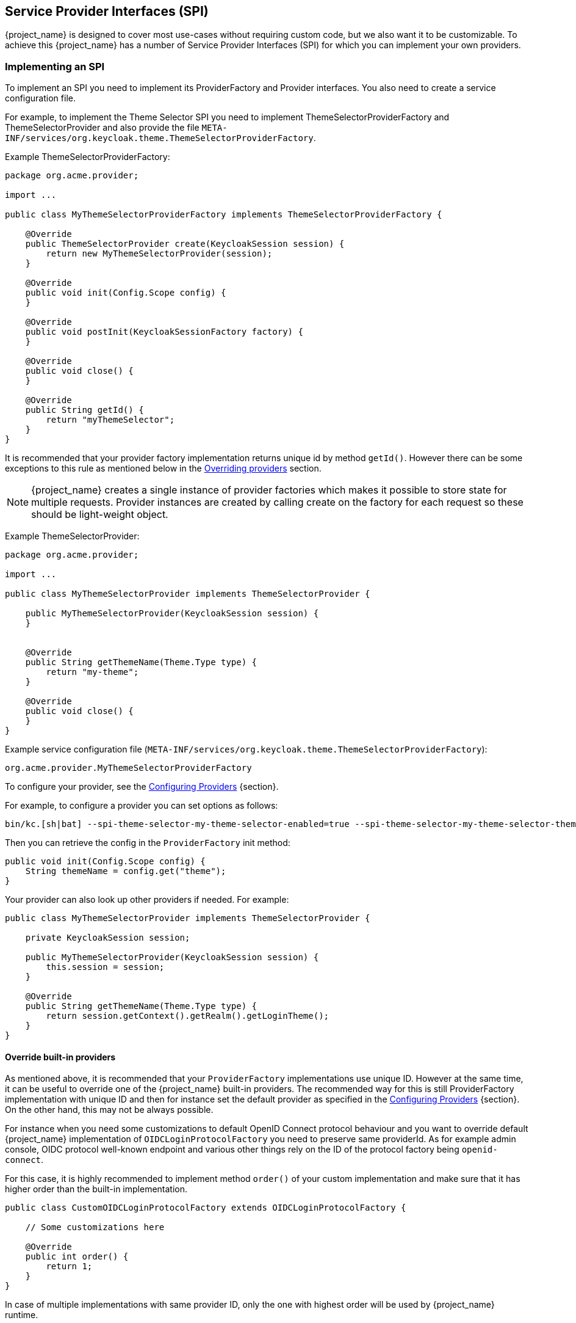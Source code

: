 [[_providers]]

== Service Provider Interfaces (SPI)

{project_name} is designed to cover most use-cases without requiring custom code, but we also want it to be customizable.
To achieve this {project_name} has a number of Service Provider Interfaces (SPI) for which you can implement your own providers.

[[_implementing_spi]]
=== Implementing an SPI

To implement an SPI you need to implement its ProviderFactory and Provider interfaces. You also need to create a service configuration file.

For example, to implement the Theme Selector SPI you need to implement ThemeSelectorProviderFactory and ThemeSelectorProvider and also provide the file
`META-INF/services/org.keycloak.theme.ThemeSelectorProviderFactory`.

Example ThemeSelectorProviderFactory:

[source,java]
----
package org.acme.provider;

import ...

public class MyThemeSelectorProviderFactory implements ThemeSelectorProviderFactory {

    @Override
    public ThemeSelectorProvider create(KeycloakSession session) {
        return new MyThemeSelectorProvider(session);
    }

    @Override
    public void init(Config.Scope config) {
    }

    @Override
    public void postInit(KeycloakSessionFactory factory) {
    }

    @Override
    public void close() {
    }

    @Override
    public String getId() {
        return "myThemeSelector";
    }
}
----

It is recommended that your provider factory implementation returns unique id by method `getId()`. However
there can be some exceptions to this rule as mentioned below in the <<_override_builtin_providers,Overriding providers>> section.

NOTE: {project_name} creates a single instance of provider factories which makes it possible to store state for multiple requests.
Provider instances are created by calling create on the factory for each request so these should be light-weight object.

Example ThemeSelectorProvider:

[source,java]
----
package org.acme.provider;

import ...

public class MyThemeSelectorProvider implements ThemeSelectorProvider {

    public MyThemeSelectorProvider(KeycloakSession session) {
    }


    @Override
    public String getThemeName(Theme.Type type) {
        return "my-theme";
    }

    @Override
    public void close() {
    }
}
----

Example service configuration file (`META-INF/services/org.keycloak.theme.ThemeSelectorProviderFactory`):

[source]
----
org.acme.provider.MyThemeSelectorProviderFactory
----

To configure your provider, see the link:https://www.keycloak.org/server/configuration-provider[Configuring Providers] {section}.

For example, to configure a provider you can set options as follows:

[source,bash]
----
bin/kc.[sh|bat] --spi-theme-selector-my-theme-selector-enabled=true --spi-theme-selector-my-theme-selector-theme=my-theme
----

Then you can retrieve the config in the `ProviderFactory` init method:

[source,java]
----
public void init(Config.Scope config) {
    String themeName = config.get("theme");
}
----

Your provider can also look up other providers if needed. For example:

[source,java]
----
public class MyThemeSelectorProvider implements ThemeSelectorProvider {

    private KeycloakSession session;

    public MyThemeSelectorProvider(KeycloakSession session) {
        this.session = session;
    }

    @Override
    public String getThemeName(Theme.Type type) {
        return session.getContext().getRealm().getLoginTheme();
    }
}
----

[[_override_builtin_providers]]
==== Override built-in providers

As mentioned above, it is recommended that your `ProviderFactory` implementations use unique ID. However at the same time, it can be useful to override one of the {project_name} built-in providers.
The recommended way for this is still ProviderFactory implementation with unique ID and then for instance set the default provider as
specified in the link:https://www.keycloak.org/server/configuration-provider[Configuring Providers] {section}. On the other hand, this may not be always possible.

For instance when you need some customizations to default OpenID Connect protocol behaviour and you want to override
default {project_name} implementation of `OIDCLoginProtocolFactory` you need to preserve same providerId. As for example admin console, OIDC protocol well-known endpoint and various other things rely on
the ID of the protocol factory being `openid-connect`.

For this case, it is highly recommended to implement method `order()` of your custom implementation and make sure that it has higher order than the built-in implementation.

[source,java]
----
public class CustomOIDCLoginProtocolFactory extends OIDCLoginProtocolFactory {

    // Some customizations here

    @Override
    public int order() {
        return 1;
    }
}
----

In case of multiple implementations with same provider ID, only the one with highest order will be used by {project_name} runtime.

[[_providers_admin_console]]
==== Show info from your SPI implementation in the Admin Console

Sometimes it is useful to show additional info about your Provider to a {project_name} administrator. You can show provider build time information (for example, version of
custom provider currently installed), current configuration of the provider (e.g. url of remote system your provider talks to) or some operational info
(average time of response from remote system your provider talks to). {project_name} Admin Console provides Server Info page to show this kind of information.

To show info from your provider it is enough to implement `org.keycloak.provider.ServerInfoAwareProviderFactory` interface in your `ProviderFactory`.

Example implementation for `MyThemeSelectorProviderFactory` from previous example:

[source,java]
----
package org.acme.provider;

import ...

public class MyThemeSelectorProviderFactory implements ThemeSelectorProviderFactory, ServerInfoAwareProviderFactory {
    ...

    @Override
    public Map<String, String> getOperationalInfo() {
        Map<String, String> ret = new LinkedHashMap<>();
        ret.put("theme-name", "my-theme");
        return ret;
    }
}
----

[[_use_available_providers]]
=== Use available providers

In your provider implementation, you can use other providers available in {project_name}. The existing providers can be typically retrieved with the
usage of the `KeycloakSession`, which is available to your provider as described in the section <<_implementing_spi,Implementing an SPI>>.

{project_name} has two provider types:

* *Single-implementation provider types* - There can be only a single active implementation of the particular provider type in {project_name} runtime.
+
For example `HostnameProvider` specifies the hostname to be used by {project_name} and that is shared for the whole {project_name} server.
Hence there can be only single implementation of this provider active for the {project_name} server. If there are multiple provider implementations available to the server runtime,
one of them needs to be specified as the default one.

For example such as:
[source,bash]
----
bin/kc.[sh|bat] build --spi-hostname-provider=default
----

The value `default` used as the value of `default-provider` must match the ID returned by the `ProviderFactory.getId()` of the particular provider factory implementation.
In the code, you can obtain the provider such as `keycloakSession.getProvider(HostnameProvider.class)`

* *Multiple implementation provider types* - Those are provider types, that allow multiple implementations available and working together
in the {project_name} runtime.
+
For example `EventListener` provider allows to have multiple implementations available and registered, which means
that particular event can be sent to all the listeners (jboss-logging, sysout etc). In the code, you can obtain a specified instance of the provider
for example such as `session.getProvider(EventListener.class, "jboss-logging")` . You need to specify `provider_id` of the provider as the second argument
as there can be multiple instances of this provider type as described above.
+
The provider ID must match the ID returned by the `ProviderFactory.getId()` of the
particular provider factory implementation. Some provider types can be retrieved with the usage of `ComponentModel` as the second argument and some (for example `Authenticator`) even
need to be retrieved with the usage of `KeycloakSessionFactory`. It is not recommended to implement your own providers this way as it may be deprecated in the future.

=== Registering provider implementations

Providers are registered with the server by simply copying the JAR file to the `providers` directory.

If your provider needs additional dependencies not already provided by Keycloak copy these to the `providers` directory.

[NOTE]
====
Provider JARs are not loaded in isolated classloaders, so do not include resources or classes in your provider JARs that conflict with built-in resources or classes. 
In particular the inclusion of an application.properties file or overriding the commons-lang3 dependency will cause auto-build to fail if the provider JAR is removed. 
If you have included conflicting classes, you may see a split package warning in the start log for the server. Unfortunately not all built-in lib jars are checked by the split package warning logic,
so you'll need to check the lib directory JARs before bundling or including a transitive dependency. Should there be a conflict, that can be resolved by removing or repackaging the offending classes.

There is no warning if you have conflicting resource files. You should either ensure that your JAR's resource files have path names that contain something unique to that provider, 
or you can check for the existence of `some.file` in the JAR contents under the `"install root"/lib/lib/main` directory with something like:
 
[source,bash]
----
find . -type f -name "*.jar" -exec unzip -l {} \; | grep some.file
----
====    

After registering new providers or dependencies Keycloak needs to be re-built with a non-optimized start or the `kc.[sh|bat] build` command.

==== Disabling a provider

You can disable a provider by setting the enabled attribute for the provider to false.
For example to disable the Infinispan user cache provider use:

[source,bash]
----
bin/kc.[sh|bat] build --spi-user-cache-infinispan-enabled=false
----

[[_script_providers]]
=== JavaScript providers

{project_name} has the ability to execute scripts during runtime in order to allow administrators to customize specific functionalities:

* Authenticator
* JavaScript Policy
* OpenID Connect Protocol Mapper
* SAML Protocol Mapper

==== Authenticator

Authentication scripts must provide at least one of the following functions:
`authenticate(..)`, which is called from `Authenticator#authenticate(AuthenticationFlowContext)`
`action(..)`, which is called from `Authenticator#action(AuthenticationFlowContext)`

Custom `Authenticator` should at least provide the `authenticate(..)` function.
You can use the `javax.script.Bindings` script within the code.

`script`::
the `ScriptModel` to access script metadata
`realm`::
the `RealmModel`
`user`::
the current `UserModel`. Note that `user` is available when your script authenticator is configured in the authentication flow in a way that is triggered after
another authenticator succeeded in establishing user identity and set the user into the authentication session.
`session`::
the active `KeycloakSession`
`authenticationSession`::
the current `AuthenticationSessionModel`
`httpRequest`::
the current `org.jboss.resteasy.spi.HttpRequest`
`LOG`::
a `org.jboss.logging.Logger` scoped to `ScriptBasedAuthenticator`

NOTE: You can extract additional context information from the `context` argument passed to the `authenticate(context)` `action(context)` function.

[source,javascript]
----
AuthenticationFlowError = Java.type("org.keycloak.authentication.AuthenticationFlowError");

function authenticate(context) {

  LOG.info(script.name + " --> trace auth for: " + user.username);

  if (   user.username === "tester"
      && user.getAttribute("someAttribute")
      && user.getAttribute("someAttribute").contains("someValue")) {

      context.failure(AuthenticationFlowError.INVALID_USER);
      return;
  }

  context.success();
}
----

===== Where to add script authenticator

A possible use of script authenticator is to do some checks at the end of the authentication. Note that if you want
your script authenticator to be always triggered (even for instance during SSO re-authentication with the identity cookie), you may need to add it as REQUIRED at the end
of the authentication flow and encapsulate the existing authenticators into a separate REQUIRED authentication subflow. This need is because the REQUIRED and ALTERNATIVE executions
should not be at the same level. For example, the authentication flow configuration should appear as follows:
[source]
----
- User-authentication-subflow REQUIRED
-- Cookie ALTERNATIVE
-- Identity-provider-redirect ALTERNATIVE
...
- Your-Script-Authenticator REQUIRED
----

==== OpenID Connect Protocol Mapper

OpenID Connect Protocol Mapper scripts are javascript script that allow you
to change the content of the ID Token and/or the Access Token.

You can use the `javax.script.Bindings` script within the code.

`user`::
the current `UserModel`
`realm`::
the `RealmModel`
`token`::
the current `IDToken`. It is available only if the mapper is configured for the ID token.
`tokenResponse`::
the current `AccessTokenResponse`. It is available only if the mapper is configured for the Access token.
`userSession`::
the active `UserSessionModel`
`keycloakSession`::
the active `KeycloakSession`

The exports of the script will be used as the value of the token claim.

[source,javascript]
----
// prints can be used to log information for debug purpose.
print("STARTING CUSTOM MAPPER");

var inputRequest = keycloakSession.getContext().getHttpRequest();
var params = inputRequest.getDecodedFormParameters();
var output = params.getFirst("user_input");
exports = output;
----

The above script allows to retrieve a `user_input` from the authorization request.
This will be available to map in the `Token Claim Name` configured in the mapper.


==== Create a JAR with the scripts to deploy

NOTE: JAR files are regular ZIP files with a `.jar` extension.

In order to make your scripts available to {project_name} you need to deploy them to the server. For that, you should create
a `JAR` file with the following structure:

[source]
----
META-INF/keycloak-scripts.json

my-script-authenticator.js
my-script-policy.js
my-script-mapper.js
----

The `META-INF/keycloak-scripts.json` is a file descriptor that provides metadata information about the scripts you want to deploy. It is a JSON file with the following structure:

```json
{
    "authenticators": [
        {
            "name": "My Authenticator",
            "fileName": "my-script-authenticator.js",
            "description": "My Authenticator from a JS file"
        }
    ],
    "policies": [
        {
            "name": "My Policy",
            "fileName": "my-script-policy.js",
            "description": "My Policy from a JS file"
        }
    ],
    "mappers": [
        {
            "name": "My Mapper",
            "fileName": "my-script-mapper.js",
            "description": "My Mapper from a JS file"
        }
    ],
    "saml-mappers": [
        {
            "name": "My Mapper",
            "fileName": "my-script-mapper.js",
            "description": "My Mapper from a JS file"
        }
    ]
}
```

This file should reference the different types of script providers that you want to deploy:

* `authenticators`
+
For OpenID Connect Script Authenticators. You can have one or multiple authenticators in the same JAR file
+
* `policies`
+
For JavaScript Policies when using {project_name} Authorization Services. You can have one or multiple policies in the same JAR file
+
* `mappers`
+
For OpenID Connect Script Protocol Mappers. You can have one or multiple mappers in the same JAR file
+
* `saml-mappers`
+
For SAML Script Protocol Mappers. You can have one or multiple mappers in the same JAR file

For each script file in your `JAR` file, you need a corresponding entry in `META-INF/keycloak-scripts.json` that maps your scripts files to a specific provider type. For that you should provide the following properties for each entry:

* `name`
+
A friendly name that will be used to show the scripts through the {project_name} Administration Console. If not provided, the name
of the script file will be used instead
+
* `description`
+
An optional text that better describes the intend of the script file
+
* `fileName`
+
The name of the script file. This property is *mandatory* and should map to a file within the JAR.

==== Deploy the script JAR

Once you have a JAR file with a descriptor and the scripts you want to deploy, you just need to copy the JAR to the {project_name} `providers/` directory, then run `bin/kc.[sh|bat] build`.
Note that you also need to enable the `scripts` feature.

=== Available SPIs

If you want to see list of all available SPIs at runtime, you can check `Server Info` page in Admin Console as described in <<_providers_admin_console,Admin Console>> section.
